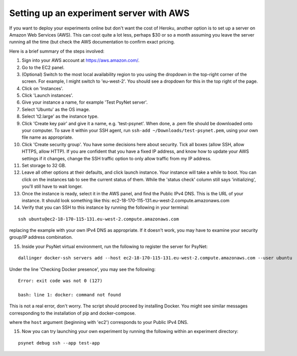.. _developer:
.. highlight:: shell

========================================
Setting up an experiment server with AWS
========================================

If you want to deploy your experiments online but don't want the cost of
Heroku, another option is to set up a server on Amazon Web Services (AWS).
This can cost quite a lot less, perhaps $30 or so a month assuming you leave
the server running all the time (but check the AWS documentation to confirm
exact pricing.

Here is a brief summary of the steps involved:

1. Sign into your AWS account at https://aws.amazon.com/.

2. Go to the EC2 panel.

3. (Optional) Switch to the most local availability region to you
   using the dropdown in the top-right corner of the screen.
   For example, I might switch to 'eu-west-2'. You should see a dropdown
   for this in the top right of the page.

4. Click on 'Instances'.

5. Click 'Launch instances'.

6. Give your instance a name, for example 'Test PsyNet server'.

7. Select 'Ubuntu' as the OS image.

8. Select 't2.large' as the instance type.

9. Click 'Create key pair' and give it a name, e.g. 'test-psynet'.
   When done, a .pem file should be downloaded onto your computer.
   To save it within your SSH agent, run ``ssh-add ~/Downloads/test-psynet.pem``,
   using your own file name as appropriate.

10. Click 'Create security group'. You have some decisions here about security.
    Tick all boxes (allow SSH, allow HTTPS, allow HTTP).
    If you are confident that you have a fixed IP address, and
    know how to update your AWS settings if it changes, change
    the SSH traffic option to only allow traffic from my IP address.

11. Set storage to 32 GB.

12. Leave all other options at their defaults, and click launch instance.
    Your instance will take a while to boot. You can click on the instances
    tab to see the current status of them. While the 'status check'
    column still says 'initializing', you'll still have to wait longer.

13. Once the instance is ready, select it in the AWS panel,
    and find the Public IPv4 DNS. This is the URL of your instance. It should
    look something like this: ec2-18-170-115-131.eu-west-2.compute.amazonaws.com

14. Verify that you can SSH to this instance by running the following in your terminal:

::

    ssh ubuntu@ec2-18-170-115-131.eu-west-2.compute.amazonaws.com


replacing the example with your own IPv4 DNS as appropriate.
If it doesn't work, you may have to examine your security group/IP address combination.

15. Inside your PsyNet virtual environment, run the following to register the server for PsyNet:

::


    dallinger docker-ssh servers add --host ec2-18-170-115-131.eu-west-2.compute.amazonaws.com --user ubuntu

Under the line 'Checking Docker presence', you may see the following:

::

    Error: exit code was not 0 (127)

    bash: line 1: docker: command not found

This is not a real error, don't worry. The script should proceed by installing Docker.
You might see similar messages corresponding to the installation of pip and docker-compose.

where the ``host`` argument (beginning with 'ec2') corresponds to your Public IPv4 DNS.

15. Now you can try launching your own experiment by running the following within an experiment
    directory:

::

    psynet debug ssh --app test-app
